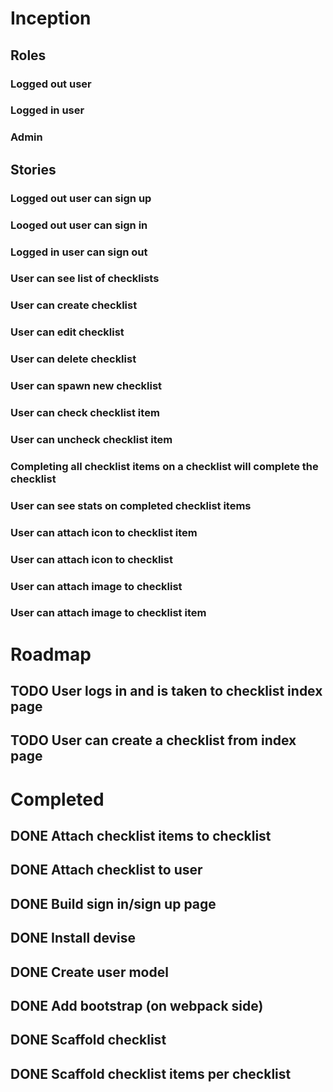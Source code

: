* Inception
** Roles
*** Logged out user
*** Logged in user
*** Admin
** Stories
*** Logged out user can sign up
*** Looged out user can sign in
*** Logged in user can sign out
*** User can see list of checklists
*** User can create checklist
*** User can edit checklist
*** User can delete checklist
*** User can spawn new checklist
*** User can check checklist item
*** User can uncheck checklist item
*** Completing all checklist items on a checklist will complete the checklist
*** User can see stats on completed checklist items
*** User can attach icon to checklist item
*** User can attach icon to checklist
*** User can attach image to checklist
*** User can attach image to checklist item
* Roadmap
** TODO User logs in and is taken to checklist index page
** TODO User can create a checklist from index page
* Completed
** DONE Attach checklist items to checklist
   CLOSED: [2017-06-24 Sat 19:10]
** DONE Attach checklist to user
   CLOSED: [2017-06-24 Sat 19:07]
** DONE Build sign in/sign up page
   CLOSED: [2017-06-24 Sat 18:58]
** DONE Install devise
   CLOSED: [2017-06-19 Mon 21:06]
** DONE Create user model
   CLOSED: [2017-06-19 Mon 21:10]
** DONE Add bootstrap (on webpack side)
   CLOSED: [2017-06-20 Tue 15:59]
** DONE Scaffold checklist
   CLOSED: [2017-06-20 Tue 16:08]
** DONE Scaffold checklist items per checklist
   CLOSED: [2017-06-20 Tue 16:16]
